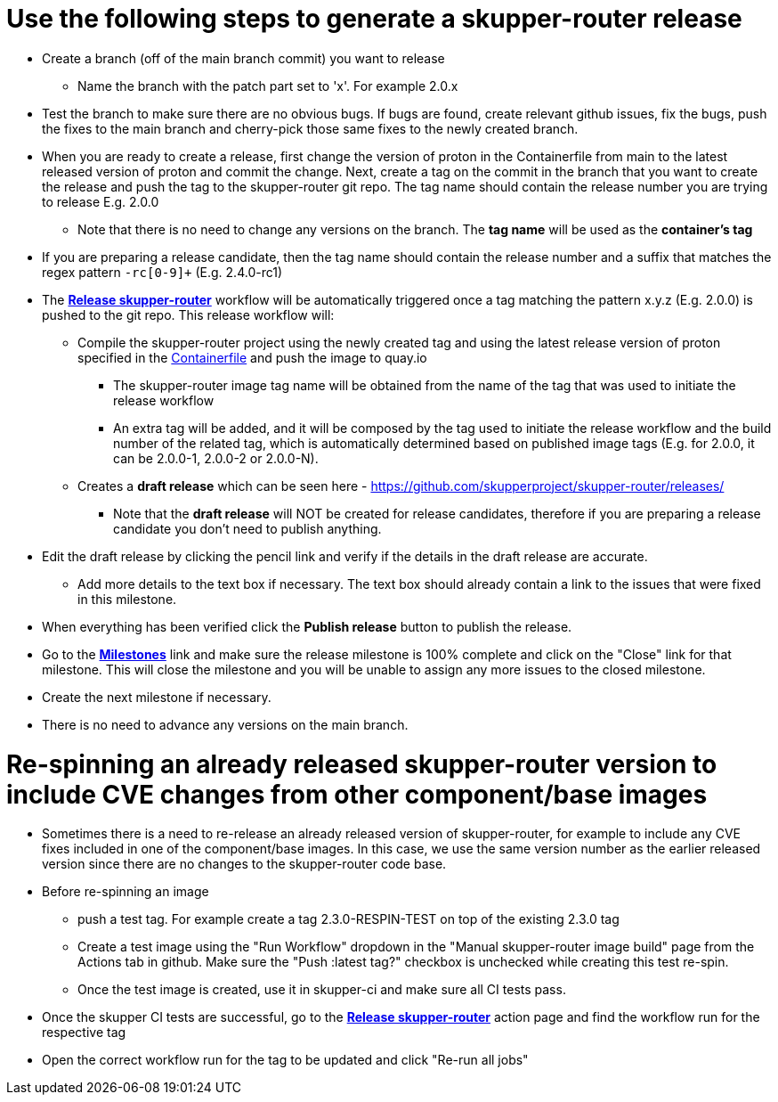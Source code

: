 ////
Licensed to the Apache Software Foundation (ASF) under one
or more contributor license agreements.  See the NOTICE file
distributed with this work for additional information
regarding copyright ownership.  The ASF licenses this file
to you under the Apache License, Version 2.0 (the
"License"); you may not use this file except in compliance
with the License.  You may obtain a copy of the License at

  http://www.apache.org/licenses/LICENSE-2.0

Unless required by applicable law or agreed to in writing,
software distributed under the License is distributed on an
"AS IS" BASIS, WITHOUT WARRANTIES OR CONDITIONS OF ANY
KIND, either express or implied.  See the License for the
specific language governing permissions and limitations
under the License
////

# Use the following steps to generate a skupper-router release

* Create a branch (off of the main branch commit) you want to release
** Name the branch with the patch part set to 'x'. For example 2.0.x
* Test the branch to make sure there are no obvious bugs. If bugs are found, create relevant github issues, fix the bugs,
  push the fixes to the main branch and cherry-pick those same fixes to the newly created branch.
* When you are ready to create a release, first change the version of proton in the Containerfile from main to the
  latest released version of proton and commit the change.
  Next, create a tag on the commit in the branch that you want to create the release
  and push the tag to the skupper-router git repo. The tag name should contain the release number you are trying
  to release E.g. 2.0.0
  ** Note that there is no need to change any versions on the branch. The *tag name* will be used as the *container's tag*
* If you are preparing a release candidate, then the tag name should contain the release number and a suffix that matches
  the regex pattern `-rc[0-9]+` (E.g. 2.4.0-rc1)
* The *https://github.com/skupperproject/skupper-router/blob/main/.github/workflows/release.yml[Release skupper-router,window=_blank]*
  workflow will be automatically triggered once a tag matching the pattern x.y.z (E.g. 2.0.0) is pushed to the git repo.
  This release workflow will:
  ** Compile the skupper-router project using the newly created tag and using the latest release version of proton
  specified in the https://github.com/skupperproject/skupper-router/blob/main/Containerfile[Containerfile,window=_blank]
  and push the image to quay.io
  *** The skupper-router image tag name will be obtained from the name of the tag that was used to initiate the release workflow
  *** An extra tag will be added, and it will be composed by the tag used to initiate the release workflow and the build number
      of the related tag, which is automatically determined based on published image tags (E.g. for 2.0.0, it can be 2.0.0-1, 2.0.0-2 or 2.0.0-N).
  ** Creates a *draft release* which can be seen here - https://github.com/skupperproject/skupper-router/releases/
    *** Note that the *draft release* will NOT be created for release candidates, therefore if you are preparing a release
        candidate you don't need to publish anything.
* Edit the draft release by clicking the pencil link and verify if the details in the draft release are accurate.
  ** Add more details to the text box if necessary. The text box should already contain a link to the issues that
     were fixed in this milestone.
* When everything has been verified click the *Publish release* button to publish the release.
* Go to the *https://github.com/skupperproject/skupper-router/milestones[Milestones,window=_blank]*  link and make sure
  the release milestone is 100% complete and click on the "Close" link for that milestone. This will close the milestone and you
  will be unable to assign any more issues to the closed milestone.
* Create the next milestone if necessary.
* There is no need to advance any versions on the main branch.

# Re-spinning an already released skupper-router version to include CVE changes from other component/base images

* Sometimes there is a need to re-release an already released version of skupper-router, for example to
  include any CVE fixes included in one of the component/base images. In this case, we use the same version number as
  the earlier released version since there are no changes to the skupper-router code base.
* Before re-spinning an image
  ** push a test tag. For example create a tag 2.3.0-RESPIN-TEST on top of the existing 2.3.0 tag
  ** Create a test image using the "Run Workflow" dropdown in the "Manual skupper-router image build"
     page from the Actions tab in github. Make sure the "Push :latest tag?" checkbox is unchecked while creating this test re-spin.
  ** Once the test image is created, use it in skupper-ci and make sure all CI tests pass.
* Once the skupper CI tests are successful, go to the *https://github.com/skupperproject/skupper-router/actions/workflows/release.yml[Release skupper-router]*
  action page and find the workflow run for the respective tag
* Open the correct workflow run for the tag to be updated and click "Re-run all jobs"
